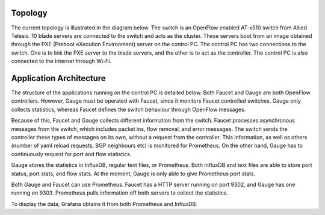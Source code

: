 ==========
Topology
==========
The current topology is illustrated in the diagram below. The switch is an OpenFlow enabled AT-x510 switch from Allied Telesis. 10 blade servers are connected to the switch and acts as the cluster. These servers boot from an image obtained through the PXE (Preboot eXecution Environment) server on the control PC. The control PC has two connections to the switch. One is to link the PXE server to the blade servers, and the other is to act as the controller. The control PC is also connected to the Internet through Wi-Fi.

=========================
Application Architecture
=========================

The structure of the applications running on the control PC is detailed below. Both Faucet and Gauge are both OpenFlow controllers. However, Gauge must be operated with Faucet, since it monitors Faucet controlled switches. Gauge only collects statistics, whereas Faucet defines the switch behaviour through OpenFlow messages. 

Because of this, Faucet and Gauge collects different information from the switch. Faucet processes asynchronous messages from the switch, which includes packet ins, flow removal, and error messages. The switch sends the controller these types of messages on its own, without a request from the controller. This information, as well as others (number of yaml reload requests, BGP neighbours etc) is monitored for Prometheus. On the other hand, Gauge has to continuously request for port and flow statistics. 

Gauge stores the statistics in InfluxDB, regular text files, or Prometheus. Both InfluxDB and text files are able to store port status, port stats, and flow stats. At the moment, Gauge is only able to give Prometheus port stats. 

Both Gauge and Faucet can use Prometheus. Faucet has a HTTP server running on port 9302, and Gauge has one running on 9303. Prometheus pulls information off both servers to collect the statistics.

To display the data, Grafana obtains it from both Prometheus and InfluxDB.
